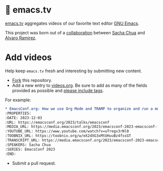 * 🦬 emacs.tv

[[https://emacs.tv][emacs.tv]] aggregates videos of our favorite text editor [[https://www.gnu.org/software/emacs/][GNU Emacs]].

This project was born out of a [[https://social.sachachua.com/@sacha/statuses/01JF94JQQNNRXMTKN3Y1774TFP][collaboration]] between [[https://sachachua.com/blog/][Sacha Chua]] and [[https://lmno.lol/alvaro][Alvaro Ramirez]].

* Add videos

Help keep =emacs.tv= fresh and interesting by submitting new content.

- [[https://github.com/emacstv/emacstv.github.io/fork][Fork]] this repository.
- Add a new entry to [[https://raw.githubusercontent.com/emacstv/emacstv.github.io/refs/heads/main/videos.org][videos.org]]. Be sure to add as many of the fields provided as possible and _please include tags_.

For example:

#+begin_src org
  ,* EmacsConf.org: How we use Org Mode and TRAMP to organize and run a multi-track conference :emacsconf:emacsconf2023:org:tramp:
  :PROPERTIES:
  :DATE: 2023-12-03
  :URL: https://emacsconf.org/2023/talks/emacsconf
  :MEDIA_URL: https://media.emacsconf.org/2023/emacsconf-2023-emacsconf--emacsconforg-how-we-use-org-mode-and-tramp-to-organize-and-run-a-multitrack-conference--sacha-chua--main.webm
  :YOUTUBE_URL: https://www.youtube.com/watch?v=uTregv3rNl0
  :TOOBNIX_URL: https://toobnix.org/w/eX2dXG3xMtUHuuBz4fssGT
  :TRANSCRIPT_URL: https://media.emacsconf.org/2023/emacsconf-2023-emacsconf--emacsconforg-how-we-use-org-mode-and-tramp-to-organize-and-run-a-multitrack-conference--sacha-chua--main.vtt
  :SPEAKERS: Sacha Chua
  :SERIES: EmacsConf 2023
  :END:
#+end_src

- Submit a pull request.
